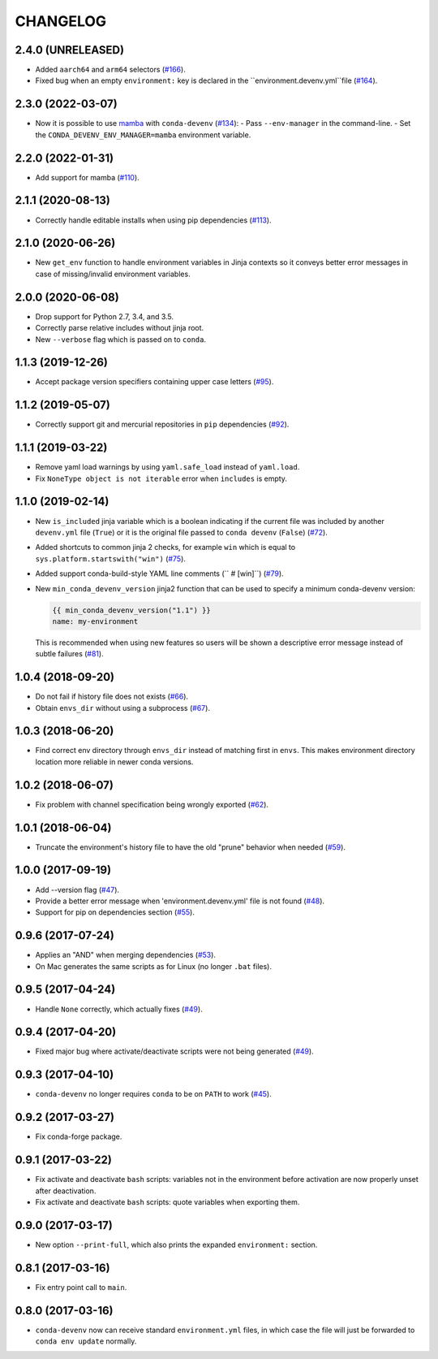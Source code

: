 =========
CHANGELOG
=========

2.4.0 (UNRELEASED)
------------------

* Added ``aarch64`` and ``arm64`` selectors (`#166`_).
* Fixed bug when an empty ``environment:`` key is declared in the ``environment.devenv.yml``file (`#164`_).

.. _`#164`: https://github.com/ESSS/conda-devenv/pull/164
.. _`#166`: https://github.com/ESSS/conda-devenv/pull/166

2.3.0 (2022-03-07)
------------------

* Now it is possible to use `mamba`_ with ``conda-devenv`` (`#134`_):
  - Pass ``--env-manager`` in the command-line.
  - Set the ``CONDA_DEVENV_ENV_MANAGER=mamba`` environment variable.

.. _`mamba`: https://github.com/mamba-org/mamba

.. _`#134`: https://github.com/ESSS/conda-devenv/pull/134


2.2.0 (2022-01-31)
------------------

* Add support for mamba (`#110`_).

.. _`#110`: https://github.com/ESSS/conda-devenv/issues/110


2.1.1 (2020-08-13)
------------------

* Correctly handle editable installs when using pip dependencies (`#113`_).

.. _`#113`: https://github.com/ESSS/conda-devenv/issues/113


2.1.0 (2020-06-26)
------------------

* New ``get_env`` function to handle environment variables in Jinja contexts so it conveys
  better error messages in case of missing/invalid environment variables.


2.0.0 (2020-06-08)
------------------

* Drop support for Python 2.7, 3.4, and 3.5.
* Correctly parse relative includes without jinja root.
* New ``--verbose`` flag which is passed on to ``conda``.


1.1.3 (2019-12-26)
------------------

* Accept package version specifiers containing upper case letters  (`#95`_).

.. _`#95`: https://github.com/ESSS/conda-devenv/issues/95


1.1.2 (2019-05-07)
------------------

* Correctly support git and mercurial repositories in ``pip`` dependencies (`#92`_).

.. _`#92`: https://github.com/ESSS/conda-devenv/pull/92


1.1.1 (2019-03-22)
------------------

* Remove yaml load warnings by using ``yaml.safe_load`` instead of ``yaml.load``.

* Fix ``NoneType object is not iterable`` error when ``includes`` is empty.


1.1.0 (2019-02-14)
------------------

* New ``is_included`` jinja variable which is a boolean indicating if the current file was included by
  another ``devenv.yml`` file (``True``) or it is the original file passed to ``conda devenv`` (``False``) (`#72`_).

* Added shortcuts to common jinja 2 checks, for example ``win`` which is equal to ``sys.platform.startswith("win")`` (`#75`_).

* Added support conda-build-style YAML line comments (`` # [win]``) (`#79`_).

* New ``min_conda_devenv_version`` jinja2 function that can be used to specify a minimum conda-devenv version:

  .. code-block:: yaml

      {{ min_conda_devenv_version("1.1") }}
      name: my-environment

  This is recommended when using new features so users will be shown a descriptive error message instead of subtle failures (`#81`_).

.. _`#72`: https://github.com/ESSS/conda-devenv/pull/72
.. _`#75`: https://github.com/ESSS/conda-devenv/pull/75
.. _`#79`: https://github.com/ESSS/conda-devenv/pull/79
.. _`#81`: https://github.com/ESSS/conda-devenv/pull/81


1.0.4 (2018-09-20)
------------------


* Do not fail if history file does not exists (`#66`_).

* Obtain  ``envs_dir`` without using a subprocess (`#67`_).

.. _`#66`: https://github.com/ESSS/conda-devenv/issues/66
.. _`#67`: https://github.com/ESSS/conda-devenv/issues/67


1.0.3 (2018-06-20)
------------------

* Find correct env directory through ``envs_dir`` instead of matching first in ``envs``. This makes
  environment directory location more reliable in newer conda versions.


1.0.2 (2018-06-07)
------------------

* Fix problem with channel specification being wrongly exported (`#62`_).


.. _`#62`: https://github.com/ESSS/conda-devenv/issues/62


1.0.1 (2018-06-04)
------------------

* Truncate the environment's history file to have the old "prune" behavior when needed (`#59`_).


.. _`#59`: https://github.com/ESSS/conda-devenv/issues/59


1.0.0 (2017-09-19)
------------------

* Add --version flag (`#47`_).
* Provide a better error message when 'environment.devenv.yml' file is not found (`#48`_).
* Support for pip on dependencies section (`#55`_).


.. _`#47`: https://github.com/ESSS/conda-devenv/issues/53
.. _`#48`: https://github.com/ESSS/conda-devenv/issues/48
.. _`#55`: https://github.com/ESSS/conda-devenv/issues/55


0.9.6 (2017-07-24)
------------------

* Applies an "AND" when merging dependencies (`#53`_).
* On Mac generates the same scripts as for Linux (no longer ``.bat`` files).

.. _`#53`: https://github.com/ESSS/conda-devenv/issues/53


0.9.5 (2017-04-24)
------------------

* Handle ``None`` correctly, which actually fixes (`#49`_).


0.9.4 (2017-04-20)
------------------

* Fixed major bug where activate/deactivate scripts were not being generated (`#49`_).

.. _`#49`: https://github.com/ESSS/conda-devenv/issues/49


0.9.3 (2017-04-10)
------------------

* ``conda-devenv`` no longer requires ``conda`` to be on ``PATH`` to work (`#45`_).

.. _`#45`: https://github.com/ESSS/conda-devenv/issues/45


0.9.2 (2017-03-27)
------------------

* Fix conda-forge package.

0.9.1 (2017-03-22)
------------------

* Fix activate and deactivate ``bash`` scripts: variables not in the environment before activation
  are now properly unset after deactivation.

* Fix activate and deactivate ``bash`` scripts: quote variables when exporting them.


0.9.0 (2017-03-17)
------------------

* New option ``--print-full``, which also prints the expanded ``environment:`` section.

0.8.1 (2017-03-16)
------------------

* Fix entry point call to ``main``.


0.8.0 (2017-03-16)
------------------

* ``conda-devenv`` now can receive standard ``environment.yml`` files, in which case the file
  will just be forwarded to ``conda env update`` normally.
